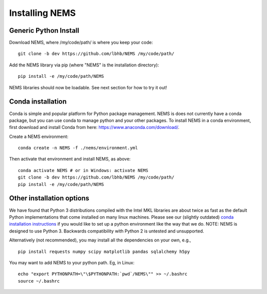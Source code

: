 Installing NEMS
===============

Generic Python Install
----------------------

Download NEMS, where /my/code/path/ is where you keep your code:

::

    git clone -b dev https://github.com/lbhb/NEMS /my/code/path/

Add the NEMS library via pip (where "NEMS" is the installation
directory):

::

    pip install -e /my/code/path/NEMS

NEMS libraries should now be loadable. See next section for how to try
it out!

Conda installation
------------------

Conda is simple and popular platform for Python package management. NEMS
is does not currently have a conda package, but you can use conda to
manage python and your other packages. To install NEMS in a conda
environment, first download and install Conda from here:
https://www.anaconda.com/download/.

Create a NEMS environment:

::

    conda create -n NEMS -f ./nems/environment.yml

Then activate that environment and install NEMS, as above:

::

    conda activate NEMS # or in Windows: activate NEMS
    git clone -b dev https://github.com/lbhb/NEMS /my/code/path/
    pip install -e /my/code/path/NEMS


Other installation options
--------------------------

We have found that Python 3 distributions compiled with the Intel MKL
libraries are about twice as fast as the default Python implementations
that come installed on many linux machines. Please see our (slightly
outdated) `conda installation instructions <docs/conda.md>`__ if you
would like to set up a python environment like the way that we do. NOTE:
NEMS is designed to use Python 3. Backwards compatibility with Python 2
is untested and unsupported.

Alternatively (not recommended), you may install all the dependencies on
your own, e.g.,

::

    pip install requests numpy scipy matplotlib pandas sqlalchemy h5py

You may want to add NEMS to your python path. Eg, in Linux:

::

    echo "export PYTHONPATH=\"\$PYTHONPATH:`pwd`/NEMS\"" >> ~/.bashrc
    source ~/.bashrc
